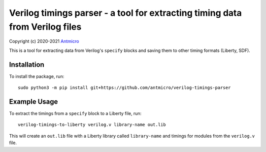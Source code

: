 Verilog timings parser - a tool for extracting timing data from Verilog files
=============================================================================

Copyright (c) 2020-2021 `Antmicro <https://www.antmicro.com>`_

This is a tool for extracting data from Verilog's ``specify`` blocks and saving them to other timing formats (Liberty, SDF).

Installation
------------

To install the package, run::

    sudo python3 -m pip install git+https://github.com/antmicro/verilog-timings-parser

Example Usage
-------------

To extract the timings from a ``specify`` block to a Liberty file, run::

    verilog-timings-to-liberty verilog.v library-name out.lib

This will create an ``out.lib`` file with a Liberty library called ``library-name`` and timings for modules from the ``verilog.v`` file.
